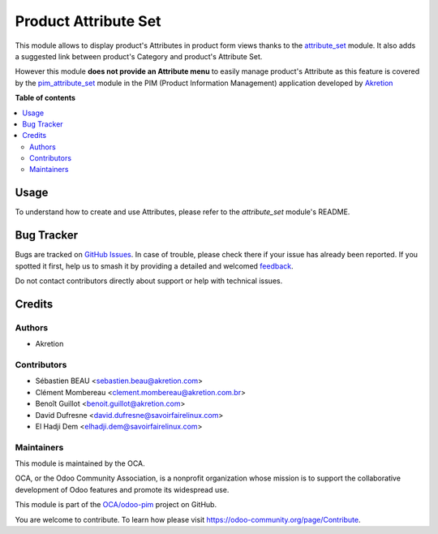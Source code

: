 =====================
Product Attribute Set
=====================

.. 
   !!!!!!!!!!!!!!!!!!!!!!!!!!!!!!!!!!!!!!!!!!!!!!!!!!!!
   !! This file is generated by oca-gen-addon-readme !!
   !! changes will be overwritten.                   !!
   !!!!!!!!!!!!!!!!!!!!!!!!!!!!!!!!!!!!!!!!!!!!!!!!!!!!
   !! source digest: sha256:1907a5783cb66c08aed7c4aadca2154249c961fa2e60322d63d698c5778a029e
   !!!!!!!!!!!!!!!!!!!!!!!!!!!!!!!!!!!!!!!!!!!!!!!!!!!!

.. |badge1| image:: https://img.shields.io/badge/maturity-Beta-yellow.png
    :target: https://odoo-community.org/page/development-status
    :alt: Beta
.. |badge2| image:: https://img.shields.io/badge/licence-AGPL--3-blue.png
    :target: http://www.gnu.org/licenses/agpl-3.0-standalone.html
    :alt: License: AGPL-3
.. |badge3| image:: https://img.shields.io/badge/github-OCA%2Fodoo--pim-lightgray.png?logo=github
    :target: https://github.com/OCA/odoo-pim/tree/12.0/product_attribute_set
    :alt: OCA/odoo-pim
.. |badge4| image:: https://img.shields.io/badge/weblate-Translate%20me-F47D42.png
    :target: https://translation.odoo-community.org/projects/odoo-pim-12-0/odoo-pim-12-0-product_attribute_set
    :alt: Translate me on Weblate
.. |badge5| image:: https://img.shields.io/badge/runboat-Try%20me-875A7B.png
    :target: https://runboat.odoo-community.org/builds?repo=OCA/odoo-pim&target_branch=12.0
    :alt: Try me on Runboat

|badge1| |badge2| |badge3| |badge4| |badge5|

This module allows to display product's Attributes in product form views thanks to the `attribute_set <https://github.com/akretion/odoo-pim/tree/12.0/attribute_set>`_ module. It also adds a suggested link between product's Category and product's Attribute Set.

However this module **does not provide an Attribute menu** to easily manage product's Attribute as this feature is covered by the `pim_attribute_set <https://github.com/akretion/odoo-pim/tree/12.0/pim_attribute_set>`_ module in the PIM (Product Information Management) application developed by `Akretion <https://akretion.com/>`_

**Table of contents**

.. contents::
   :local:

Usage
=====

To understand how to create and use Attributes, please refer to the `attribute_set` module's README.

Bug Tracker
===========

Bugs are tracked on `GitHub Issues <https://github.com/OCA/odoo-pim/issues>`_.
In case of trouble, please check there if your issue has already been reported.
If you spotted it first, help us to smash it by providing a detailed and welcomed
`feedback <https://github.com/OCA/odoo-pim/issues/new?body=module:%20product_attribute_set%0Aversion:%2012.0%0A%0A**Steps%20to%20reproduce**%0A-%20...%0A%0A**Current%20behavior**%0A%0A**Expected%20behavior**>`_.

Do not contact contributors directly about support or help with technical issues.

Credits
=======

Authors
~~~~~~~

* Akretion

Contributors
~~~~~~~~~~~~

* Sébastien BEAU <sebastien.beau@akretion.com>
* Clément Mombereau <clement.mombereau@akretion.com.br>
* Benoît Guillot <benoit.guillot@akretion.com>
* David Dufresne <david.dufresne@savoirfairelinux.com>
* El Hadji Dem <elhadji.dem@savoirfairelinux.com>

Maintainers
~~~~~~~~~~~

This module is maintained by the OCA.

.. image:: https://odoo-community.org/logo.png
   :alt: Odoo Community Association
   :target: https://odoo-community.org

OCA, or the Odoo Community Association, is a nonprofit organization whose
mission is to support the collaborative development of Odoo features and
promote its widespread use.

This module is part of the `OCA/odoo-pim <https://github.com/OCA/odoo-pim/tree/12.0/product_attribute_set>`_ project on GitHub.

You are welcome to contribute. To learn how please visit https://odoo-community.org/page/Contribute.
